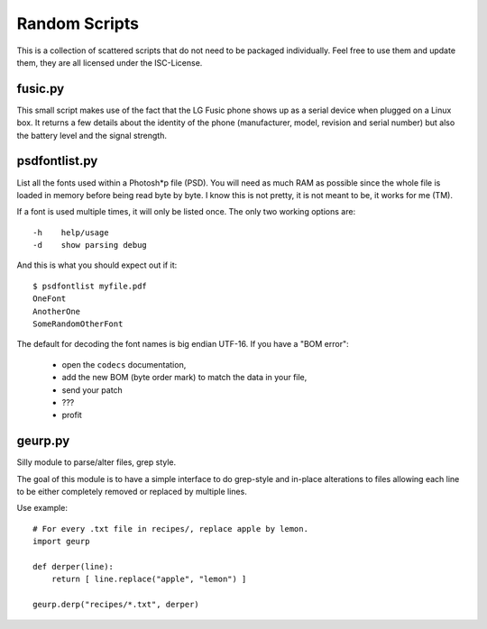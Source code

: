================
 Random Scripts
================

This is a collection of scattered scripts that do not need to be packaged
individually. Feel free to use them and update them, they are all licensed
under the ISC-License.

fusic.py
========

This small script makes use of the fact that the LG Fusic phone shows up as a
serial device when plugged on a Linux box. It returns a few details about the
identity of the phone (manufacturer, model, revision and serial number) but
also the battery level and the signal strength.

psdfontlist.py
==============

List all the fonts used within a Photosh*p file (PSD). You will need as much
RAM as possible since the whole file is loaded in memory before being read
byte by byte. I know this is not pretty, it is not meant to be, it works for
me (TM).

If a font is used multiple times, it will only be listed once. The only two
working options are::

    -h    help/usage
    -d    show parsing debug

And this is what you should expect out if it::

    $ psdfontlist myfile.pdf
    OneFont
    AnotherOne
    SomeRandomOtherFont
   
The default for decoding the font names is big endian UTF-16. If you have a
"BOM error":

 - open the ``codecs`` documentation,
 - add the new BOM (byte order mark) to match the data in your file,
 - send your patch
 - ???
 - profit

geurp.py
========

Silly module to parse/alter files, grep style.

The goal of this module is to have a simple interface to do grep-style and
in-place alterations to files allowing each line to be either completely
removed or replaced by multiple lines.

Use example::

    # For every .txt file in recipes/, replace apple by lemon.
    import geurp

    def derper(line):
        return [ line.replace("apple", "lemon") ]

    geurp.derp("recipes/*.txt", derper)


